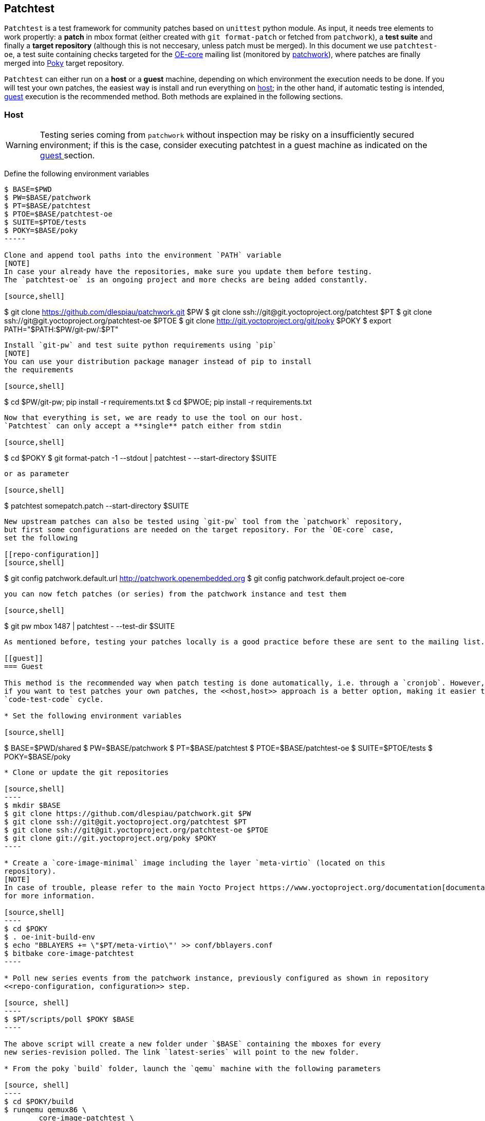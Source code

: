 == Patchtest

`Patchtest` is a test framework for community patches based on `unittest` python module.
As input, it needs tree elements to work propertly: a **patch** in mbox format
(either created with `git format-patch` or fetched from `patchwork`),
a **test suite** and finally a **target repository** (although this is not neccesary, unless
patch must be merged). In this document we use `patchtest-oe`, a test suite containing 
checks targeted for the
https://www.yoctoproject.org/tools-resources/community/mailing-lists[OE-core] mailing list
(monitored by https://patchwork.openembedded.org[patchwork]), where patches are
finally merged into http://git.yoctoproject.org/cgit/cgit.cgi/poky/[Poky] target repository.


`Patchtest` can either run on a **host** or a **guest** machine, depending on which environment
the execution needs to be done. If you will test your own patches,
the easiest way is install and run everything on <<host,host>>; in the other
hand, if automatic testing is intended, <<guest,guest>> execution is the recommended method. Both
methods are explained in the following sections.

[[host]]
=== Host
[WARNING]
Testing series coming from `patchwork` without inspection may be risky on a insufficiently secured
environment; if this is the case, consider executing patchtest in a guest machine as indicated on the
<<guest, guest >> section.

Define the following environment variables

[source,shell]
----
$ BASE=$PWD
$ PW=$BASE/patchwork
$ PT=$BASE/patchtest
$ PTOE=$BASE/patchtest-oe
$ SUITE=$PTOE/tests
$ POKY=$BASE/poky
-----

Clone and append tool paths into the environment `PATH` variable
[NOTE]
In case your already have the repositories, make sure you update them before testing.
The `patchtest-oe` is an ongoing project and more checks are being added constantly.

[source,shell]
----
$ git clone https://github.com/dlespiau/patchwork.git $PW
$ git clone ssh://git@git.yoctoproject.org/patchtest $PT
$ git clone ssh://git@git.yoctoproject.org/patchtest-oe $PTOE
$ git clone http://git.yoctoproject.org/git/poky $POKY
$ export PATH="$PATH:$PW/git-pw/:$PT"
----

Install `git-pw` and test suite python requirements using `pip`
[NOTE]
You can use your distribution package manager instead of pip to install
the requirements

[source,shell]
----
$ cd $PW/git-pw; pip install -r requirements.txt
$ cd $PWOE; pip install -r requirements.txt
----

Now that everything is set, we are ready to use the tool on our host.
`Patchtest` can only accept a **single** patch either from stdin

[source,shell]
----
$ cd $POKY
$ git format-patch -1 --stdout | patchtest - --start-directory $SUITE
----

or as parameter

[source,shell]
----
$ patchtest somepatch.patch --start-directory $SUITE
----

New upstream patches can also be tested using `git-pw` tool from the `patchwork` repository,
but first some configurations are needed on the target repository. For the `OE-core` case,
set the following

[[repo-configuration]]
[source,shell]
----
$ git config patchwork.default.url http://patchwork.openembedded.org
$ git config patchwork.default.project oe-core
----

you can now fetch patches (or series) from the patchwork instance and test them

[source,shell]
----
$ git pw mbox 1487 | patchtest - --test-dir $SUITE
----

As mentioned before, testing your patches locally is a good practice before these are sent to the mailing list.

[[guest]]
=== Guest

This method is the recommended way when patch testing is done automatically, i.e. through a `cronjob`. However,
if you want to test patches your own patches, the <<host,host>> approach is a better option, making it easier the
`code-test-code` cycle.

* Set the following environment variables

[source,shell]
----
$ BASE=$PWD/shared
$ PW=$BASE/patchwork
$ PT=$BASE/patchtest
$ PTOE=$BASE/patchtest-oe
$ SUITE=$PTOE/tests
$ POKY=$BASE/poky
-----

* Clone or update the git repositories

[source,shell]
----
$ mkdir $BASE
$ git clone https://github.com/dlespiau/patchwork.git $PW
$ git clone ssh://git@git.yoctoproject.org/patchtest $PT
$ git clone ssh://git@git.yoctoproject.org/patchtest-oe $PTOE
$ git clone git://git.yoctoproject.org/poky $POKY
----

* Create a `core-image-minimal` image including the layer `meta-virtio` (located on this
repository).
[NOTE]
In case of trouble, please refer to the main Yocto Project https://www.yoctoproject.org/documentation[documentation]
for more information.

[source,shell]
----
$ cd $POKY
$ . oe-init-build-env
$ echo "BBLAYERS += \"$PT/meta-virtio\"' >> conf/bblayers.conf
$ bitbake core-image-patchtest
----

* Poll new series events from the patchwork instance, previously configured as shown in repository 
<<repo-configuration, configuration>> step.

[source, shell]
----
$ $PT/scripts/poll $POKY $BASE
----

The above script will create a new folder under `$BASE` containing the mboxes for every
new series-revision polled. The link `latest-series` will point to the new folder.

* From the poky `build` folder, launch the `qemu` machine with the following parameters

[source, shell]
----
$ cd $POKY/build
$ runqemu qemux86 \
	core-image-patchtest \
	nographic \
	qemuparams="-fsdev local,id=test_dev,path=$BASE,security_model=mapped \
	            -device virtio-9p-pci,fsdev=test_dev,mount_tag=test_mount"
----

The `qemu` parameters indicate the shared folder (`$BASE`) between host and guest,
containing all necessary data for patchtest to be run in isolation. This folder
is now a (paravirtualized) filesystem using 
https://www.kernel.org/doc/ols/2010/ols2010-pages-109-120.pdf[VirtFS].
With this model, host view shows QEMU as the owner of all files created by any user 
(including root) on the guest hence provides complete isolation and security
[1].

* The machine, once launched, will automatically execute `patchtest`
with all the new series and results stored in the `latest-results` folder.

* For security reasons, remove the `qemu` machine

[source,shell]
----
$ cd $POKY/build
$ bitbake -c cleanall core-image-minimal
----

* Finally, in case results need to posted into the `patchwork` instance, credentials from a _service
account_ must be configured

[source,shell]
----
$ git config patchwork.default.user <service account>
$ git config patchwork.default.pass <service password>
----

where service account is a dedicated patchwork account configured to be a maintainer for a specific patchwork
project, in this case `OpenEmbedded Core Layer`. Once configured, run

[source, shell]
----
build$ $PTOE/scripts/post $POKY $BASE/latest-results
----

where `$BASE/latest-results` contains previous results executed on guest.
